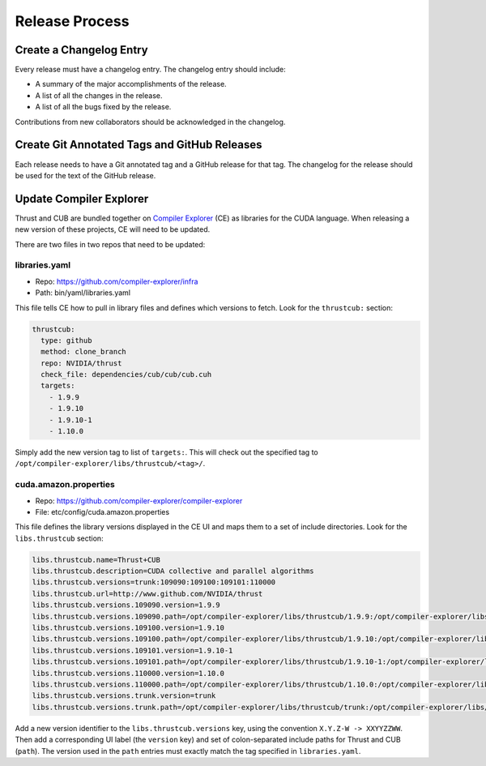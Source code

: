 Release Process
===============

Create a Changelog Entry
------------------------

Every release must have a changelog entry. The changelog entry should
include:

-  A summary of the major accomplishments of the release.
-  A list of all the changes in the release.
-  A list of all the bugs fixed by the release.

Contributions from new collaborators should be acknowledged in the
changelog.

Create Git Annotated Tags and GitHub Releases
---------------------------------------------

Each release needs to have a Git annotated tag and a GitHub release for
that tag. The changelog for the release should be used for the text of
the GitHub release.

Update Compiler Explorer
------------------------

Thrust and CUB are bundled together on `Compiler
Explorer <https://www.godbolt.org/>`__ (CE) as libraries for the CUDA
language. When releasing a new version of these projects, CE will need
to be updated.

There are two files in two repos that need to be updated:

libraries.yaml
~~~~~~~~~~~~~~

-  Repo: https://github.com/compiler-explorer/infra
-  Path: bin/yaml/libraries.yaml

This file tells CE how to pull in library files and defines which
versions to fetch. Look for the ``thrustcub:`` section:

.. code:: yaml

       thrustcub:
         type: github
         method: clone_branch
         repo: NVIDIA/thrust
         check_file: dependencies/cub/cub/cub.cuh
         targets:
           - 1.9.9
           - 1.9.10
           - 1.9.10-1
           - 1.10.0

Simply add the new version tag to list of ``targets:``. This will check
out the specified tag to
``/opt/compiler-explorer/libs/thrustcub/<tag>/``.

cuda.amazon.properties
~~~~~~~~~~~~~~~~~~~~~~

-  Repo: https://github.com/compiler-explorer/compiler-explorer
-  File: etc/config/cuda.amazon.properties

This file defines the library versions displayed in the CE UI and maps
them to a set of include directories. Look for the ``libs.thrustcub``
section:

.. code:: yaml

   libs.thrustcub.name=Thrust+CUB
   libs.thrustcub.description=CUDA collective and parallel algorithms
   libs.thrustcub.versions=trunk:109090:109100:109101:110000
   libs.thrustcub.url=http://www.github.com/NVIDIA/thrust
   libs.thrustcub.versions.109090.version=1.9.9
   libs.thrustcub.versions.109090.path=/opt/compiler-explorer/libs/thrustcub/1.9.9:/opt/compiler-explorer/libs/thrustcub/1.9.9/dependencies/cub
   libs.thrustcub.versions.109100.version=1.9.10
   libs.thrustcub.versions.109100.path=/opt/compiler-explorer/libs/thrustcub/1.9.10:/opt/compiler-explorer/libs/thrustcub/1.9.10/dependencies/cub
   libs.thrustcub.versions.109101.version=1.9.10-1
   libs.thrustcub.versions.109101.path=/opt/compiler-explorer/libs/thrustcub/1.9.10-1:/opt/compiler-explorer/libs/thrustcub/1.9.10-1/dependencies/cub
   libs.thrustcub.versions.110000.version=1.10.0
   libs.thrustcub.versions.110000.path=/opt/compiler-explorer/libs/thrustcub/1.10.0:/opt/compiler-explorer/libs/thrustcub/1.10.0/dependencies/cub
   libs.thrustcub.versions.trunk.version=trunk
   libs.thrustcub.versions.trunk.path=/opt/compiler-explorer/libs/thrustcub/trunk:/opt/compiler-explorer/libs/thrustcub/trunk/dependencies/cub

Add a new version identifier to the ``libs.thrustcub.versions`` key,
using the convention ``X.Y.Z-W -> XXYYZZWW``. Then add a corresponding
UI label (the ``version`` key) and set of colon-separated include paths
for Thrust and CUB (``path``). The version used in the ``path`` entries
must exactly match the tag specified in ``libraries.yaml``.
